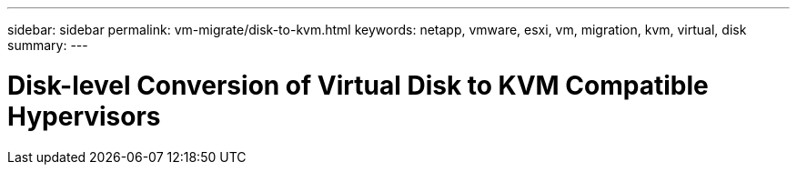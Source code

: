 ---
sidebar: sidebar
permalink: vm-migrate/disk-to-kvm.html
keywords: netapp, vmware, esxi, vm, migration, kvm, virtual, disk
summary: 
---

= Disk-level Conversion of Virtual Disk to KVM Compatible Hypervisors
:hardbreaks:
:nofooter:
:icons: font
:linkattrs:
:imagesdir: ../media/

[.lead]
